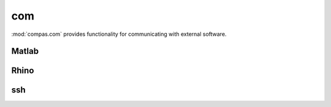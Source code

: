 
********************************************************************************
com
********************************************************************************

.. module:: compas.com

:mod:`compas.com` provides functionality for communicating with external software.


Matlab
======

.. autosummary::
    :toctree: generated/
    :nosignatures:

    MatlabClient
    MatlabEngine
    MatlabProcess
    MatlabSession

Rhino
=====

.. autosummary::
    :toctree: generated/
    :nosignatures:

    RhinoClient

ssh
===

.. autosummary::
    :toctree: generated/
    :nosignatures:

    connect_to_server
    local_command
    receive_file
    send_file
    send_folder
    sync_folder
    server_command

